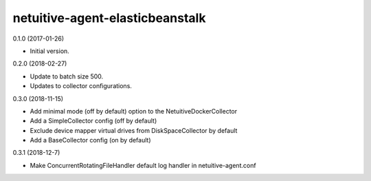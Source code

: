 netuitive-agent-elasticbeanstalk
================

0.1.0 (2017-01-26)

- Initial version.

0.2.0 (2018-02-27)

- Update to batch size 500.
- Updates to collector configurations.

0.3.0 (2018-11-15)

- Add minimal mode (off by default) option to the NetuitiveDockerCollector
- Add a SimpleCollector config (off by default)
- Exclude device mapper virtual drives from DiskSpaceCollector by default
- Add a BaseCollector config (on by default)

0.3.1 (2018-12-7)

- Make ConcurrentRotatingFileHandler default log handler in netuitive-agent.conf

